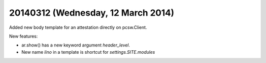 ===================================
20140312 (Wednesday, 12 March 2014)
===================================

Added new body template for an attestation directly on pcsw.Client.

New features: 

- ar.show() has a new keyword argument `header_level`.
- New name `lino` in a template is shortcut for `settings.SITE.modules`
